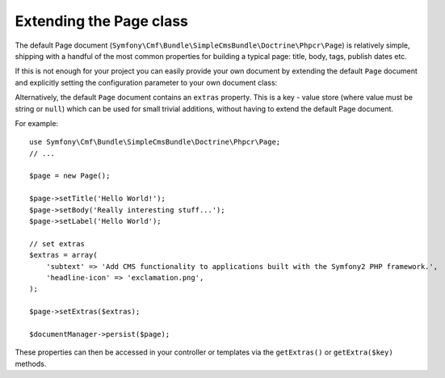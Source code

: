 .. index::
    single: Extending Page; SimpleCmsBundle

Extending the Page class
------------------------

The default Page document (``Symfony\Cmf\Bundle\SimpleCmsBundle\Doctrine\Phpcr\Page``)
is relatively simple, shipping with a handful of the most common properties
for building a typical page: title, body, tags, publish dates etc.

If this is not enough for your project you can easily provide your own
document by extending the default ``Page`` document and explicitly setting the
configuration parameter to your own document class:

.. configuration-block::

    .. code-block:: yaml

        cmf_simple_cms:
            persistence:
                phpcr:
                    document_class: Acme\DemoBundle\Document\MySuperPage

    .. code-block:: xml

        <?xml version="1.0" charset="UTF-8" ?>
        <container xmlns="http://symfony.com/schema/dic/services">

            <config xmlns="http://cmf.symfony.com/schema/dic/simplecms">
                <persistence>
                    <phpcr
                        document-class="Acme\DemoBundle\Document\MySuperPage"
                    />
                </persistence>
            </config>

        </container>

    .. code-block:: php

        $container->loadFromExtension('cmf_simple_cms', array(
            'persistence' => array(
                'phpcr' => array(
                    'document_class' => 'Acme\DemoBundle\Document\MySuperPage',
                ),
            ),
        ));

Alternatively, the default ``Page`` document contains an ``extras`` property.
This is a key - value store (where value must be string or ``null``) which can be
used for small trivial additions, without having to extend the default Page
document.

For example::

    use Symfony\Cmf\Bundle\SimpleCmsBundle\Doctrine\Phpcr\Page;
    // ...

    $page = new Page();

    $page->setTitle('Hello World!');
    $page->setBody('Really interesting stuff...');
    $page->setLabel('Hello World');

    // set extras
    $extras = array(
        'subtext' => 'Add CMS functionality to applications built with the Symfony2 PHP framework.',
        'headline-icon' => 'exclamation.png',
    );

    $page->setExtras($extras);

    $documentManager->persist($page);

These properties can then be accessed in your controller or templates via the
``getExtras()`` or ``getExtra($key)`` methods.
